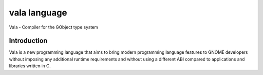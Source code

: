 ﻿
.. index::
   pair: language ; vala


.. _vala_language:

===================
vala language
===================


.. seealso::

   - https://live.gnome.org/Vala
   - http://fr.wikipedia.org/wiki/Vala_%28langage_de_programmation%29

Vala - Compiler for the GObject type system

Introduction
============

Vala is a new programming language that aims to bring modern programming
language features to GNOME developers without imposing any additional runtime
requirements and without using a different ABI compared to applications and
libraries written in C.

